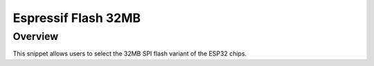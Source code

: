 .. _espressif-flash-32M:

Espressif Flash 32MB
####################

Overview
********

This snippet allows users to select the 32MB SPI flash variant of the ESP32 chips.
